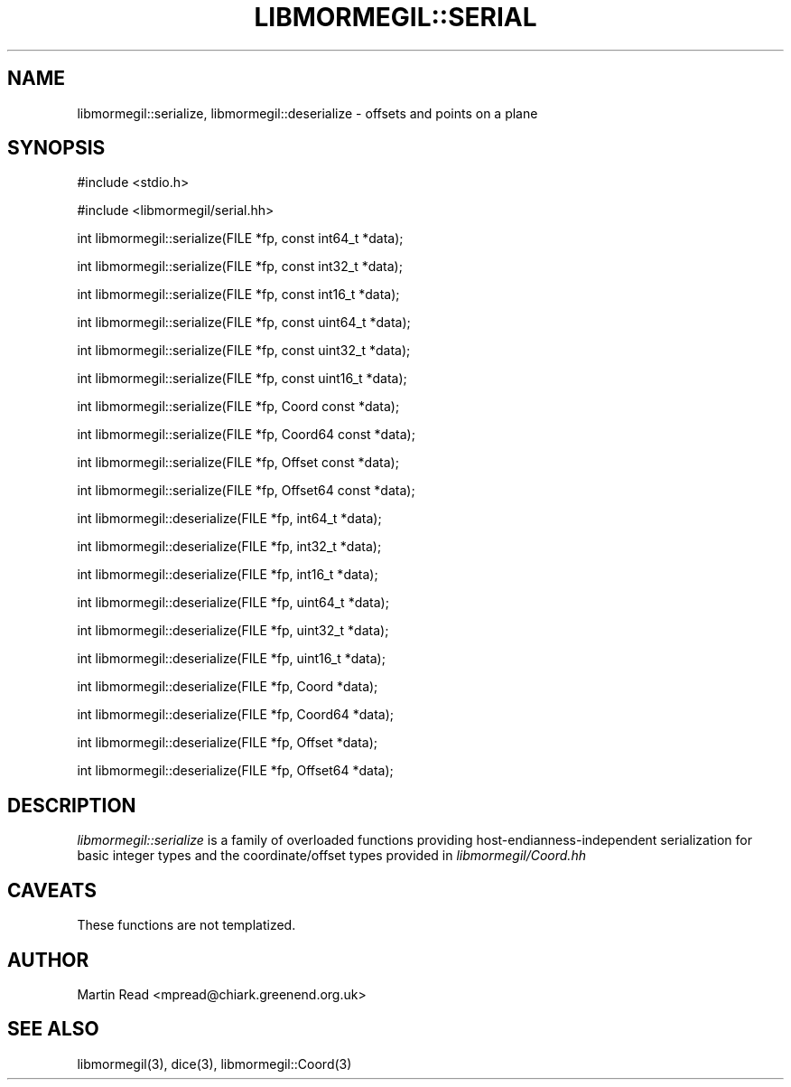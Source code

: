 .TH "LIBMORMEGIL::SERIAL" 3 "October 10, 2010" "libmormegil Version 1.0" "libmormegil User Manual"
.SH NAME
libmormegil::serialize, libmormegil::deserialize \- offsets and points on a plane
.SH SYNOPSIS
#include <stdio.h>

#include <libmormegil/serial.hh>

int libmormegil::serialize(FILE *fp, const int64_t *data);

int libmormegil::serialize(FILE *fp, const int32_t *data);

int libmormegil::serialize(FILE *fp, const int16_t *data);

int libmormegil::serialize(FILE *fp, const uint64_t *data);

int libmormegil::serialize(FILE *fp, const uint32_t *data);

int libmormegil::serialize(FILE *fp, const uint16_t *data);

int libmormegil::serialize(FILE *fp, Coord const *data);

int libmormegil::serialize(FILE *fp, Coord64 const *data);

int libmormegil::serialize(FILE *fp, Offset const *data);

int libmormegil::serialize(FILE *fp, Offset64 const *data);

int libmormegil::deserialize(FILE *fp, int64_t *data);

int libmormegil::deserialize(FILE *fp, int32_t *data);

int libmormegil::deserialize(FILE *fp, int16_t *data);

int libmormegil::deserialize(FILE *fp, uint64_t *data);

int libmormegil::deserialize(FILE *fp, uint32_t *data);

int libmormegil::deserialize(FILE *fp, uint16_t *data);

int libmormegil::deserialize(FILE *fp, Coord *data);

int libmormegil::deserialize(FILE *fp, Coord64 *data);

int libmormegil::deserialize(FILE *fp, Offset *data);

int libmormegil::deserialize(FILE *fp, Offset64 *data);


.SH DESCRIPTION
.I libmormegil::serialize
is a family of overloaded functions providing host-endianness-independent
serialization for basic integer types and the coordinate/offset types provided
in \fIlibmormegil/Coord.hh\fP

.SH CAVEATS

These functions are not templatized.

.SH AUTHOR
Martin Read <mpread@chiark.greenend.org.uk>

.SH SEE ALSO

libmormegil(3), dice(3), libmormegil::Coord(3)
